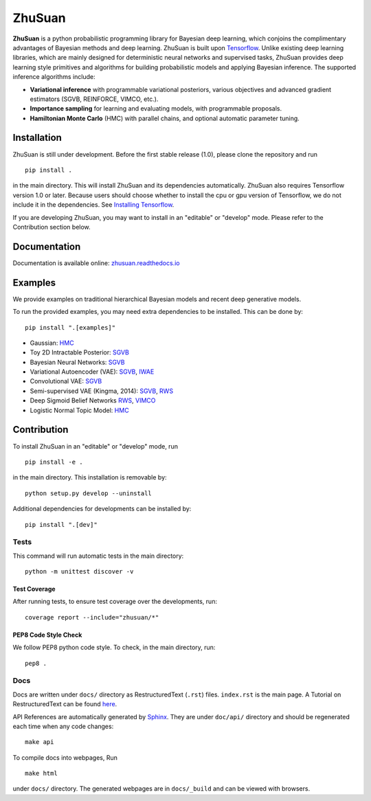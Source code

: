 ZhuSuan
=======


|build| |docs| |license| |gitter|

**ZhuSuan** is a python probabilistic programming library for Bayesian deep
learning, which conjoins the complimentary advantages of Bayesian methods and
deep learning. ZhuSuan is built upon
`Tensorflow <https://www.tensorflow.org>`_. Unlike existing deep
learning libraries, which are mainly designed for deterministic neural
networks and supervised tasks, ZhuSuan provides deep learning style primitives
and algorithms for building probabilistic models and applying Bayesian
inference. The supported inference algorithms include:

* **Variational inference** with programmable variational posteriors, various
  objectives and advanced gradient estimators (SGVB, REINFORCE, VIMCO, etc.).

* **Importance sampling** for learning and evaluating models, with programmable
  proposals.

* **Hamiltonian Monte Carlo** (HMC) with parallel chains, and optional
  automatic parameter tuning.

Installation
------------

ZhuSuan is still under development. Before the first stable release (1.0),
please clone the repository and run
::

    pip install .

in the main directory. This will install ZhuSuan and its dependencies
automatically. ZhuSuan also requires Tensorflow version 1.0 or later. Because
users should choose whether to install the cpu or gpu version of Tensorflow,
we do not include it in the dependencies. See
`Installing Tensorflow <https://www.tensorflow.org/install/>`_.

If you are developing ZhuSuan, you may want to install in an
"editable" or "develop" mode. Please refer to the Contribution section below.

Documentation
-------------

Documentation is available online:
`zhusuan.readthedocs.io <http://zhusuan.readthedocs.io>`_

Examples
--------

We provide examples on traditional hierarchical Bayesian models and recent
deep generative models.

To run the provided examples, you may need extra dependencies to be installed.
This can be done by::

    pip install ".[examples]"

* Gaussian:
  `HMC <examples/toy_examples/gaussian.py>`_
* Toy 2D Intractable Posterior:
  `SGVB <examples/toy_examples/toy2d_intractable.py>`_
* Bayesian Neural Networks:
  `SGVB <examples/bayesian_neural_nets/bayesian_nn.py>`_
* Variational Autoencoder (VAE):
  `SGVB <examples/variational_autoencoders/vae.py>`_,
  `IWAE <examples/variational_autoencoders/iwae.py>`_
* Convolutional VAE:
  `SGVB <examples/variational_autoencoders/vae_conv.py>`_
* Semi-supervised VAE (Kingma, 2014):
  `SGVB <examples/semi_supervised_vae/vae_ssl.py>`_,
  `RWS <examples/semi_supervised_vae/vae_ssl_rws.py>`_
* Deep Sigmoid Belief Networks
  `RWS <examples/sigmoid_belief_nets/sbn_rws.py>`_,
  `VIMCO <examples/sigmoid_belief_nets/sbn_vimco.py>`_
* Logistic Normal Topic Model:
  `HMC <examples/topic_models/lntm_mcem.py>`_

Contribution
------------

To install ZhuSuan in an "editable" or "develop" mode, run
::

    pip install -e .

in the main directory. This installation is removable by::

    python setup.py develop --uninstall

Additional dependencies for developments can be installed by::

    pip install ".[dev]"

Tests
^^^^^

This command will run automatic tests in the main directory::

    python -m unittest discover -v

Test Coverage
"""""""""""""

After running tests, to ensure test coverage over the
developments, run::

    coverage report --include="zhusuan/*"

PEP8 Code Style Check
"""""""""""""""""""""

We follow PEP8 python code style. To check, in the main directory, run::

    pep8 .

Docs
^^^^

Docs are written under ``docs/`` directory as RestructuredText (``.rst``)
files. ``index.rst`` is the main page. A Tutorial on RestructuredText can be
found `here <https://pythonhosted.org/an_example_pypi_project/sphinx.html>`_.

API References are automatically generated by
`Sphinx <http://www.sphinx-doc.org/en/stable/>`_. They are under ``doc/api/``
directory and should be regenerated each time when any code changes::

    make api

To compile docs into webpages, Run
::

    make html

under ``docs/`` directory. The generated webpages are in ``docs/_build`` and
can be viewed with browsers.


.. |docs| image:: https://readthedocs.org/projects/zhusuan/badge/?version=latest
    :alt: Documentation Status
    :scale: 100%
    :target: http://zhusuan.readthedocs.io/en/latest/?badge=latest

.. |license| image:: https://img.shields.io/badge/license-MIT-blue.svg
    :target: https://github.com/thu-ml/zhusuan/blob/master/LICENSE

.. |build| image:: https://travis-ci.org/thu-ml/zhusuan.svg?branch=master
    :target: https://travis-ci.org/thu-ml/zhusuan

.. |gitter| image:: https://badges.gitter.im/thu-ml/zhusuan.svg
   :alt: Join the chat at https://gitter.im/thu-ml/zhusuan
   :target: https://gitter.im/thu-ml/zhusuan?utm_source=badge&utm_medium=badge&utm_campaign=pr-badge&utm_content=badge
